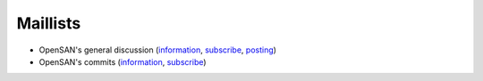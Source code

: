 .. _maillists:

=========
Maillists
=========
* OpenSAN's general discussion
  (`information <https://groups.google.com/group/opensan-discuss>`__,
  `subscribe <mailto:opensan-discuss+subscribe@googlegroups.com?subject=subscribe>`__,
  `posting <mailto:opensan-discuss@googlegroups.com>`__)
* OpenSAN's commits
  (`information <https://groups.google.com/group/opensan-commits>`__,
  `subscribe <mailto:opensan-commits+subscribe@googlegroups.com?subject=subscribe>`__)
